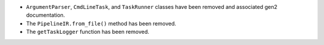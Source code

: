 * ``ArgumentParser``, ``CmdLineTask``, and ``TaskRunner`` classes have been removed and associated gen2 documentation.
* The ``PipelineIR.from_file()`` method has been removed.
* The ``getTaskLogger`` function has been removed.
